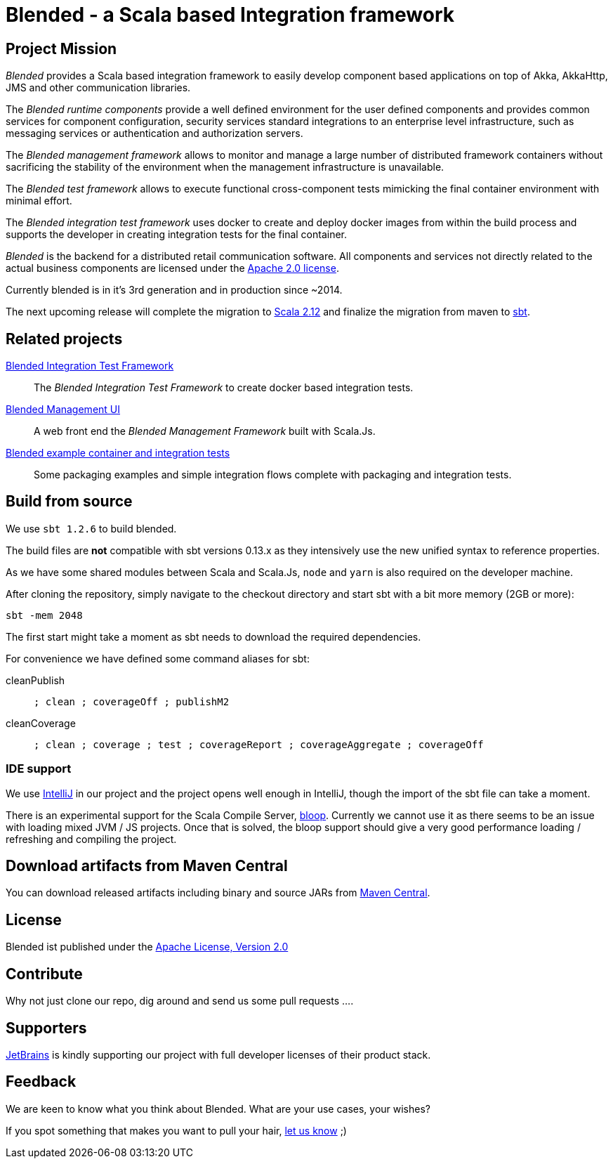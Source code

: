 
= Blended - a Scala based Integration framework
:toc:
:toc-placement: preamble
:sbt-version: 1.2.6

ifdef::env-github[]
image:https://badge.waffle.io/woq-blended/blended.png[Stories in Ready, link=https://waffle.io/woq-blended/blended]
image:https://api.travis-ci.org/woq-blended/blended.svg?branch=master[Building with Travis,link="https://travis-ci.org/woq-blended/blended"]
image:https://badges.gitter.im/Join%20Chat.svg[Join the chat at, link="https://gitter.im/woq-blended/blended?utm_source=badge&utm_medium=badge&utm_campaign=pr-badge&utm_content=badge"]
endif::[]

== Project Mission

_Blended_ provides a Scala based integration framework to easily develop component based applications on top of Akka, AkkaHttp, JMS and other communication libraries.

The _Blended runtime components_ provide a well defined environment for the user defined components and provides common services for component configuration, security services standard integrations to an enterprise level infrastructure, such as messaging services or authentication and authorization servers.

The _Blended management framework_ allows to monitor and manage a large number of distributed framework containers without sacrificing the stability of the environment when the management infrastructure is unavailable.

The _Blended test framework_ allows to execute functional cross-component tests mimicking the final container environment with minimal effort.

The _Blended integration test framework_ uses docker to create and deploy docker images from within the build process and supports the developer in creating integration tests for the final container.

====
_Blended_ is the backend for a distributed retail communication software. All components and services not directly related to the actual business components are licensed under the https://www.apache.org/licenses/LICENSE-2.0.html[Apache 2.0 license].

Currently blended is in it's 3rd generation and in production since ~2014.

The next upcoming release will complete the migration to https://www.scala-lang.org/[Scala 2.12] and finalize the migration from maven to https://www.scala-sbt.org/[sbt].
====

== Related projects

https://github.com/woq-blended/blended.itestsupport[Blended Integration Test Framework]::
  The _Blended Integration Test Framework_ to create docker based integration tests.

https://github.com/woq-blended/blended.mgmt.ui[Blended Management UI]::
  A web front end the _Blended Management Framework_ built with Scala.Js.

https://github.com/woq-blended/blended.container[Blended example container and integration tests]::
  Some packaging examples and simple integration flows complete with packaging and integration tests.

== Build from source

We use `sbt {sbt-version}` to build blended.

====
The build files are *not* compatible with sbt versions 0.13.x as they intensively use the new unified syntax to reference properties.
====

As we have some shared modules between Scala and Scala.Js, `node` and `yarn` is also required on the developer machine.

After cloning the repository, simply navigate to the checkout directory and start sbt with a bit more memory (2GB or more):

```
sbt -mem 2048
```

The first start might take a moment as sbt needs to download the required dependencies.

For convenience we have defined some command aliases for sbt:

cleanPublish::
  `; clean ; coverageOff ; publishM2`

cleanCoverage::
  `; clean ; coverage ; test ; coverageReport ; coverageAggregate ; coverageOff`

=== IDE support

We use https://www.jetbrains.com/idea/[IntelliJ] in our project and the project opens well enough in IntelliJ, though the import of the sbt file can take a moment.

====
There is an experimental support for the Scala Compile Server, https://github.com/scalacenter/bloop[bloop]. Currently we cannot use it as there seems to be an issue with loading mixed JVM / JS projects. Once that is solved, the bloop support should give a very good performance loading / refreshing and compiling the project.
====

== Download  artifacts from Maven Central

You can download released artifacts including binary and source JARs from http://search.maven.org/#search|ga|1|g%3A%22de.wayofquality.blended%22[Maven Central].

== License

Blended ist published under the http://www.apache.org/licenses/LICENSE-2.0[Apache License, Version 2.0]

== Contribute

Why not just clone our repo, dig around and send us some pull requests ....

== Supporters

https://www.jetbrains.com[JetBrains] is kindly supporting our project with full developer licenses of their product stack.

== Feedback

We are keen to know what you think about Blended. What are your use cases, your wishes?

If you spot something that makes you want to pull your hair, https://github.com/woq-blended/blended/issues[let us know] ;)

